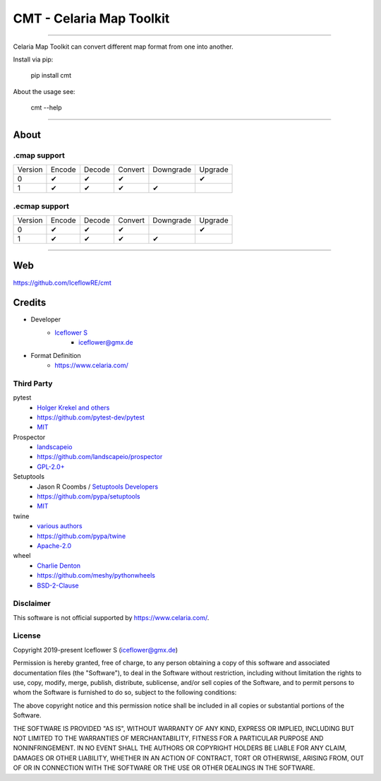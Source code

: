 *************************
CMT - Celaria Map Toolkit
*************************
|maintained| |programming language| |license|

|travis| |appveyor| |requirements| |codacy| |codecov|

|pypi|

----

Celaria Map Toolkit can convert different map format from one into another.

Install via pip:

    pip install cmt

About the usage see:

    cmt --help

----

About
=====

.cmap support
-------------

.. class:: center

+---------+--------+--------+---------+-----------+---------+
| Version | Encode | Decode | Convert | Downgrade | Upgrade |
+---------+--------+--------+---------+-----------+---------+
| 0       | ✔      | ✔      | ✔       |           | ✔       |
+---------+--------+--------+---------+-----------+---------+
| 1       | ✔      | ✔      | ✔       | ✔         |         |
+---------+--------+--------+---------+-----------+---------+

.ecmap support
--------------

+---------+--------+--------+---------+-----------+---------+
| Version | Encode | Decode | Convert | Downgrade | Upgrade |
+---------+--------+--------+---------+-----------+---------+
| 0       | ✔      | ✔      | ✔       |           | ✔       |
+---------+--------+--------+---------+-----------+---------+
| 1       | ✔      | ✔      | ✔       | ✔         |         |
+---------+--------+--------+---------+-----------+---------+

----

Web
===

https://github.com/IceflowRE/cmt

Credits
=======

- Developer
    - `Iceflower S <https://github.com/IceflowRE>`__
        - iceflower@gmx.de
- Format Definition
    - https://www.celaria.com/

Third Party
-----------

pytest
    - `Holger Krekel and others <https://github.com/pytest-dev/pytest/blob/master/AUTHORS>`__
    - https://github.com/pytest-dev/pytest
    - `MIT <https://github.com/pytest-dev/pytest/blob/master/LICENSE>`__
Prospector
    - `landscapeio <https://github.com/landscapeio>`__
    - https://github.com/landscapeio/prospector
    - `GPL-2.0+ <https://github.com/landscapeio/prospector/blob/master/LICENSE>`__
Setuptools
    - Jason R Coombs / `Setuptools Developers <https://github.com/orgs/pypa/teams/setuptools-developers>`__
    - https://github.com/pypa/setuptools
    - `MIT <https://github.com/pypa/setuptools/blob/master/LICENSE>`__
twine
    - `various authors <https://github.com/pypa/twine/blob/master/AUTHORS>`__
    - https://github.com/pypa/twine
    - `Apache-2.0 <https://github.com/pypa/twine/blob/master/LICENSE>`__
wheel
    - `Charlie Denton <https://github.com/meshy>`__
    - https://github.com/meshy/pythonwheels
    - `BSD-2-Clause <https://github.com/meshy/pythonwheels/blob/master/LICENSE>`__

Disclaimer
----------

This software is not official supported by https://www.celaria.com/.

License
-------

Copyright 2019-present Iceflower S (iceflower@gmx.de)

Permission is hereby granted, free of charge, to any person obtaining a copy of this software and associated documentation files (the "Software"), to deal in the Software without restriction, including without limitation the rights to use, copy, modify, merge, publish, distribute, sublicense, and/or sell copies of the Software, and to permit persons to whom the Software is furnished to do so, subject to the following conditions:

The above copyright notice and this permission notice shall be included in all copies or substantial portions of the Software.

THE SOFTWARE IS PROVIDED "AS IS", WITHOUT WARRANTY OF ANY KIND, EXPRESS OR IMPLIED, INCLUDING BUT NOT LIMITED TO THE WARRANTIES OF MERCHANTABILITY, FITNESS FOR A PARTICULAR PURPOSE AND NONINFRINGEMENT. IN NO EVENT SHALL THE AUTHORS OR COPYRIGHT HOLDERS BE LIABLE FOR ANY CLAIM, DAMAGES OR OTHER LIABILITY, WHETHER IN AN ACTION OF CONTRACT, TORT OR OTHERWISE, ARISING FROM, OUT OF OR IN CONNECTION WITH THE SOFTWARE OR THE USE OR OTHER DEALINGS IN THE SOFTWARE.

.. Badges.

.. |maintained| image:: https://img.shields.io/badge/maintained-yes-brightgreen.svg

.. |programming language| image:: https://img.shields.io/badge/language-Python_3.7-orange.svg
   :target: https://www.python.org/

.. |license| image:: https://img.shields.io/badge/License-MIT-blue.svg
   :target: https://opensource.org/licenses/MIT

.. |travis| image:: https://img.shields.io/travis/com/IceflowRE/cmt/master.svg?label=Travis%20CI
   :target: https://travis-ci.com/IceflowRE/cmt

.. |appveyor| image:: https://img.shields.io/appveyor/ci/IceflowRE/cmt/master.svg?label=AppVeyor%20CI
    :target: https://ci.appveyor.com/project/IceflowRE/cmt/branch/master

.. |pypi| image:: https://img.shields.io/pypi/v/cmt.svg
   :target: https://pypi.org/project/cmt/

.. |requirements| image:: https://requires.io/github/IceflowRE/cmt/requirements.svg?branch=master
   :target: https://requires.io/github/IceflowRE/cmt/requirements/?branch=master

.. |codacy| image:: https://api.codacy.com/project/badge/Grade/a0b5e81fea174ef787b04f6a38ed4cf2
   :target: https://app.codacy.com/project/IceflowRE/cmt/dashboard

.. |codecov| image:: https://img.shields.io/codecov/c/github/IceflowRE/cmt/master.svg?label=coverage
   :target: https://codecov.io/gh/IceflowRE/cmt
